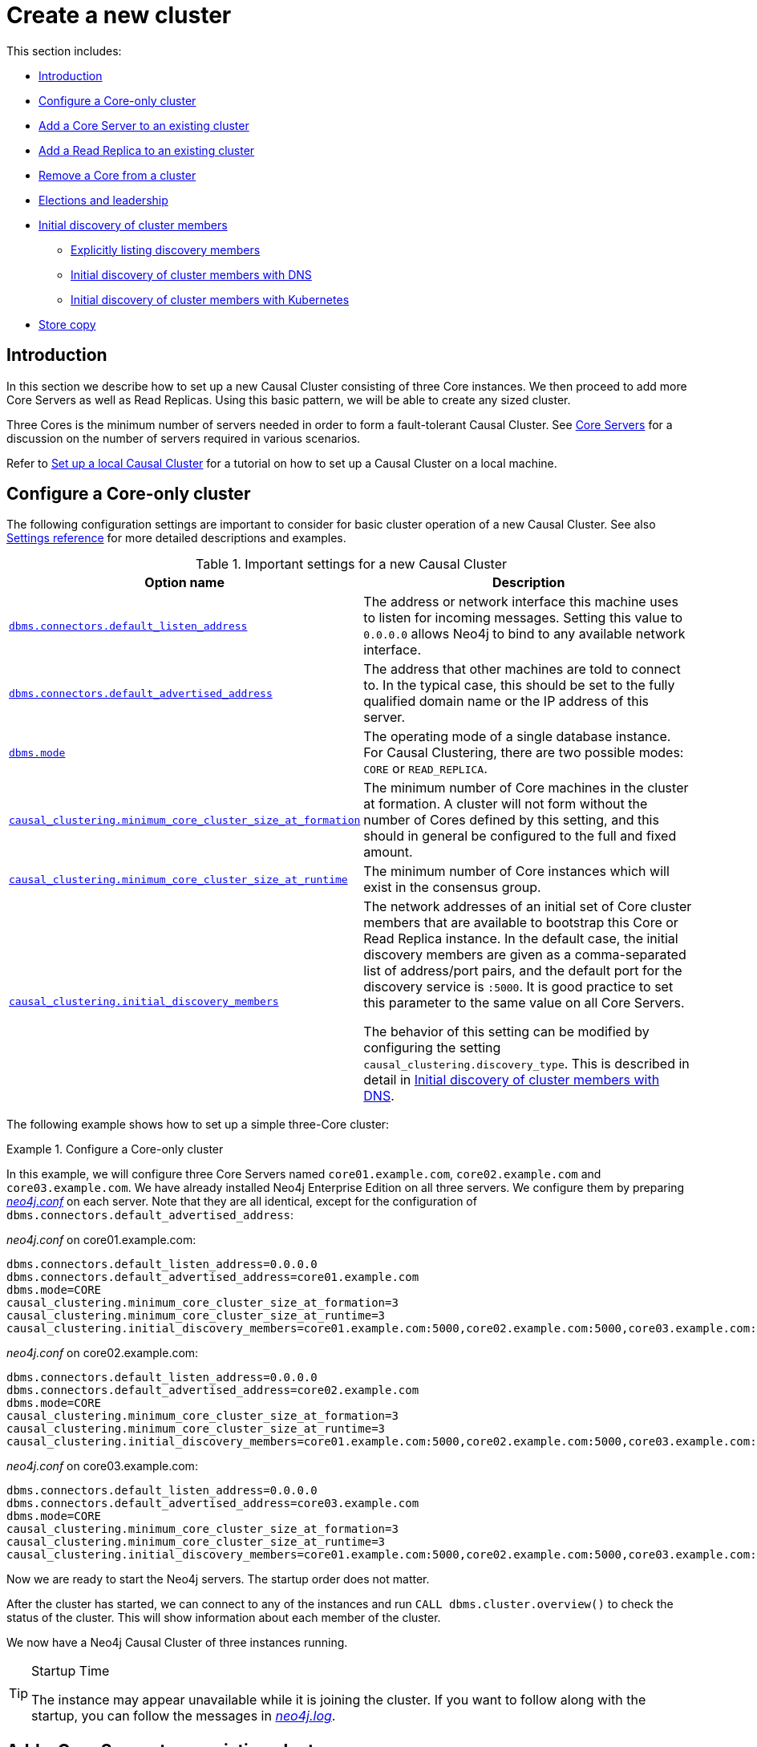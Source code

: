 [role=enterprise-edition]
[[causal-clustering-new-cluster]]
= Create a new cluster
:description: This section describes how to deploy a new Neo4j Causal Cluster. 

This section includes:

* xref:clustering/setup-new-cluster.adoc#causal-clustering-new-cluster-introduction[Introduction]
* xref:clustering/setup-new-cluster.adoc#causal-clustering-new-multi-machine-cluster[Configure a Core-only cluster]
* xref:clustering/setup-new-cluster.adoc#causal-clustering-add-core[Add a Core Server to an existing cluster]
* xref:clustering/setup-new-cluster.adoc#causal-clustering-add-read-replica[Add a Read Replica to an existing cluster]
* xref:clustering/setup-new-cluster.adoc#unbind-instance-from-cluster[Remove a Core from a cluster]
* xref:clustering/setup-new-cluster.adoc#elections[Elections and leadership]
* xref:clustering/setup-new-cluster.adoc#causal-clustering-discovery[Initial discovery of cluster members]
** xref:clustering/setup-new-cluster.adoc#causal-clustering-discovery-list[Explicitly listing discovery members]
** xref:clustering/setup-new-cluster.adoc#causal-clustering-discovery-dns[Initial discovery of cluster members with DNS]
** xref:clustering/setup-new-cluster.adoc#causal-clustering-discovery-k8s[Initial discovery of cluster members with Kubernetes]
* xref:clustering/setup-new-cluster.adoc#causal-clustering-store-copy[Store copy]


[[causal-clustering-new-cluster-introduction]]
== Introduction

In this section we describe how to set up a new Causal Cluster consisting of three Core instances.
We then proceed to add more Core Servers as well as Read Replicas.
Using this basic pattern, we will be able to create any sized cluster.

Three Cores is the minimum number of servers needed in order to form a fault-tolerant Causal Cluster.
See xref:clustering/introduction.adoc#causal-clustering-core-servers[Core Servers] for a discussion on the number of servers required in various scenarios.

Refer to xref:tutorial/local-causal-cluster.adoc[Set up a local Causal Cluster] for a tutorial on how to set up a Causal Cluster on a local machine.


[[causal-clustering-new-multi-machine-cluster]]
== Configure a Core-only cluster

The following configuration settings are important to consider for basic cluster operation of a new Causal Cluster.
See also xref:clustering/settings.adoc[Settings reference] for more detailed descriptions and examples.

.Important settings for a new Causal Cluster
[options="header",cols="<,<"]
|===
| Option name
| Description
| `xref:reference/configuration-settings.adoc#config_dbms.connectors.default_listen_address[dbms.connectors.default_listen_address]`
| The address or network interface this machine uses to listen for incoming messages.
Setting this value to `0.0.0.0` allows Neo4j to bind to any available network interface.
| `xref:reference/configuration-settings.adoc#config_dbms.connectors.default_advertised_address[dbms.connectors.default_advertised_address]`
| The address that other machines are told to connect to.
In the typical case, this should be set to the fully qualified domain name or the IP address of this server.
| `xref:reference/configuration-settings.adoc#config_dbms.mode[dbms.mode]`
| The operating mode of a single database instance.
For Causal Clustering, there are two possible modes: `CORE` or `READ_REPLICA`.
| `xref:reference/configuration-settings.adoc#config_causal_clustering.minimum_core_cluster_size_at_formation[causal_clustering.minimum_core_cluster_size_at_formation]`
| The minimum number of Core machines in the cluster at formation.
A cluster will not form without the number of Cores defined by this setting, and this should in general be configured to the full and fixed amount.
| `xref:reference/configuration-settings.adoc#config_causal_clustering.minimum_core_cluster_size_at_runtime[causal_clustering.minimum_core_cluster_size_at_runtime]`
| The minimum number of Core instances which will exist in the consensus group.
| `xref:reference/configuration-settings.adoc#config_causal_clustering.initial_discovery_members[causal_clustering.initial_discovery_members]`
| The network addresses of an initial set of Core cluster members that are available to bootstrap this Core or Read Replica instance.
In the default case, the initial discovery members are given as a comma-separated list of address/port pairs, and the default port for the discovery service is `:5000`.
It is good practice to set this parameter to the same value on all Core Servers.

The behavior of this setting can be modified by configuring the setting `causal_clustering.discovery_type`.
This is described in detail in xref:clustering/setup-new-cluster.adoc#causal-clustering-discovery-dns[Initial discovery of cluster members with DNS].
|===


The following example shows how to set up a simple three-Core cluster:

[[causal-clustering-new-cluster-example-configure-a-core-only-cluster]]
.Configure a Core-only cluster
====

In this example, we will configure three Core Servers named `core01.example.com`, `core02.example.com` and `core03.example.com`.
We have already installed Neo4j Enterprise Edition on all three servers.
We configure them by preparing xref:configuration/file-locations.adoc[_neo4j.conf_] on each server.
Note that they are all identical, except for the configuration of `dbms.connectors.default_advertised_address`:

._neo4j.conf_ on core01.example.com:
[source, properties]
----
dbms.connectors.default_listen_address=0.0.0.0
dbms.connectors.default_advertised_address=core01.example.com
dbms.mode=CORE
causal_clustering.minimum_core_cluster_size_at_formation=3
causal_clustering.minimum_core_cluster_size_at_runtime=3
causal_clustering.initial_discovery_members=core01.example.com:5000,core02.example.com:5000,core03.example.com:5000
----

._neo4j.conf_ on core02.example.com:
[source, properties]
----
dbms.connectors.default_listen_address=0.0.0.0
dbms.connectors.default_advertised_address=core02.example.com
dbms.mode=CORE
causal_clustering.minimum_core_cluster_size_at_formation=3
causal_clustering.minimum_core_cluster_size_at_runtime=3
causal_clustering.initial_discovery_members=core01.example.com:5000,core02.example.com:5000,core03.example.com:5000
----

._neo4j.conf_ on core03.example.com:
[source, properties]
----
dbms.connectors.default_listen_address=0.0.0.0
dbms.connectors.default_advertised_address=core03.example.com
dbms.mode=CORE
causal_clustering.minimum_core_cluster_size_at_formation=3
causal_clustering.minimum_core_cluster_size_at_runtime=3
causal_clustering.initial_discovery_members=core01.example.com:5000,core02.example.com:5000,core03.example.com:5000
----

Now we are ready to start the Neo4j servers.
The startup order does not matter.

After the cluster has started, we can connect to any of the instances and run `CALL dbms.cluster.overview()` to check the status of the cluster.
This will show information about each member of the cluster.

We now have a Neo4j Causal Cluster of three instances running.
====

[TIP]
.Startup Time
====
The instance may appear unavailable while it is joining the cluster.
If you want to follow along with the startup, you can follow the messages in xref:configuration/file-locations.adoc[_neo4j.log_].
====


[[causal-clustering-add-core]]
== Add a Core Server to an existing cluster

Core Servers are added to an existing cluster by starting a new database server with the appropriate configuration.
The new server will integrate itself with the existing cluster, and will become available once it has copied the data from its peers.
It may take some time for the new instance to perform the copy if the existing cluster contains large amounts of data.

If the new server is intended to be a permanent member of the cluster, it is good practice to update `causal_clustering.initial_discovery_members` on all the servers in the cluster to include the new server.

.Add a Core Server to an existing cluster
====

In this example, we will add a Core Server, `core04.example.com`, to the cluster that we created in xref:clustering/setup-new-cluster.adoc#causal-clustering-new-cluster-example-configure-a-core-only-cluster[Configure a Core-only cluster].

We configure the following entries in xref:configuration/file-locations.adoc[_neo4j.conf_]:

._neo4j.conf_ on core04.example.com:
[source, properties]
----
dbms.connectors.default_listen_address=0.0.0.0
dbms.connectors.default_advertised_address=core04.example.com
dbms.mode=CORE
causal_clustering.minimum_core_cluster_size_at_formation=3
causal_clustering.minimum_core_cluster_size_at_runtime=3
causal_clustering.initial_discovery_members=core01.example.com:5000,core02.example.com:5000,core03.example.com:5000
----

Note that the configuration is very similar to that of the previous servers.
In this example, the new server is not intended to be a permanent member of the cluster, thus it is not included in `causal_clustering.initial_discovery_members`.

Now we can start the new Core Server and let it add itself to the existing cluster.
====


[[causal-clustering-add-read-replica]]
== Add a Read Replica to an existing cluster

Initial Read Replica configuration is provided similarly to Core Servers via _neo4j.conf_.
Since Read Replicas do not participate in cluster quorum decisions, their configuration is shorter; they only need to know the addresses of some of the Core Servers which they can bind to in order to discover the cluster.
They can then choose an appropriate Core Server from which to copy data.

.Add a Read Replica to an existing cluster
====

In this example, we will add a Read Replica, `replica01.example.com`, to the cluster that we created in xref:clustering/setup-new-cluster.adoc#causal-clustering-new-cluster-example-configure-a-core-only-cluster[Configure a Core-only cluster].

We configure the following entries in xref:configuration/file-locations.adoc[_neo4j.conf_]:

._neo4j.conf_ on replica01.example.com:
[source, properties]
----
dbms.mode=READ_REPLICA
causal_clustering.initial_discovery_members=core01.example.com:5000,core02.example.com:5000,core03.example.com:5000
----

Now we can start the new Read Replica and let it add itself to the existing cluster.
====


[[unbind-instance-from-cluster]]
== Remove a Core from a cluster

A Core Server can be downgraded to a standalone instance, using the `xref:tools/unbind.adoc[neo4j-admin unbind]` command.

Once a server has been unbound from a cluster, the store files are equivalent to a Neo4j standalone instance.
From this point those files could be used to run a standalone instance by restarting it in `SINGLE` mode.


[CAUTION]
====
The on-disk state of Core Server instances is different to that of standalone server instances.
It is important to understand that once an instance unbinds from a cluster, it cannot be re-integrated with that cluster.
This is because both the cluster and the single instance are now separate databases with different and irreconcilable writes having been applied to them.
Technically the cluster will have written entries to its Raft log, whilst the standalone instance will have written directly to the transaction log (since there is no Raft log in a standalone instance).

If we try to reinsert the standalone instance into the cluster, then the logs and stores will mismatch.
Operators should not try to merge standalone databases into the cluster in the optimistic hope that their data will become replicated.
That will not happen and will likely lead to unpredictable cluster behavior.
====


[[elections]]
== Elections and leadership

The Core Servers in a Causal Cluster use the Raft protocol to ensure consistency and safety.
An implementation detail of Raft is that it uses a _Leader_ role to impose an ordering on an underlying log with other instances acting as _Followers_ that replicate the leader's state.
In Neo4j terms this means writes to the database are ordered by the Core instance currently playing the leader role.

If a follower has had no contact from a leader, then it can initiate an election.
A new leader will be elected from the Cores, and the old leader will stand down.

There can only be one leader at any time, and that leader is guaranteed to have the most up-to-date log.

It is expected for elections to occur during the normal running of a cluster.


[[pre-elections]]
=== Pre-elections

Elections can have a small, disruptive effect.
To minimise unnecessary elections, Neo4j supports pre-elections.

Before initiating an election, a Core will ask its peers whether it could potentially receive votes from them.
If it does not receive a positive response from a quorum of the cluster, then it does not proceed.
A positive response is only given if the Core would make a suitable leader, and the responder is also asking whether it could receive votes.

This mechanism can prevent unnecessary elections in the following ways:

* A Core whose log is behind will not initiate an election.
This can happen when a network partition heals; during the partition, log entries do not reach a Core.
When it heals, the Core will attempt to start an election as it has not heard from the leader, but it will lose because its log is not up to date.
* If a quorum of Cores can communicate with the leader, then there will be no election.
In this case there would be no quorum to start an election for any Cores that cannot.

The setting `xref:reference/configuration-settings.adoc#config_causal_clustering.enable_pre_voting[causal_clustering.enable_pre_voting]` controls whether pre-elections are enabled.
Changing this requires a complete restart of the cluster.


[[follower-only]]
=== Bias cluster leadership with follower-only instances

In some situations, operators might want to actively prevent some instances from taking on the leader role.
For example in a multi-data center scenario, we might want to ensure that the leader remains in a favored geographic location for performance or governance reasons.
In Neo4j Causal Clustering we can configure instances to _refuse to become leader_, which is equivalent to always remaining a follower.
This is done by configuring the setting `xref:reference/configuration-settings.adoc#config_causal_clustering.refuse_to_be_leader[causal_clustering.refuse_to_be_leader]`.
It is not generally advisable to use this option, since the first priority in the cluster is to maximize availability.
The highest availability stems from having any healthy instance take leadership of the cluster on pathological failure.

[NOTE]
====
Despite superficial similarities, a non-leader capable Core instance is not the same as a Read Replica.
Read Replicas do not participate in transaction processing, nor are they permitted to be involved in cluster topology management.

Conversely, a follower-only Core instance will still process transactions and cluster membership requests as per Raft to ensure consistency and safety.
====


[[causal-clustering-discovery]]
== Initial discovery of cluster members

In order to connect to a cluster, a Core Server or a Read Replica needs to know the addresses of some of the Core Servers which it can bind to, in order to run the discovery protocol and get the full information about the Core Cluster.
The way in which this is best done depends on the configuration in each specific case.

If the addresses of the other cluster members are known upfront, they can be listed explicitly.
This is convenient, but has limitations:

* If Core members are replaced and the new members have different addresses, the list will become outdated.
An outdated list can be avoided by ensuring that the new members can be reached via the same address as the old members, but his is not always practical.
* Under some circumstances the addresses are unknown when configuring the cluster.
This can be the case, for example, when using container orchestration to deploy a Causal Cluster.

Additional mechanisms for using DNS are provided for the cases where it is not practical or possible to explicitly list the addresses of cluster members to discover.

The behavior of the initial discovery is determined by the parameters `xref:reference/configuration-settings.adoc#config_causal_clustering.discovery_type[causal_clustering.discovery_type]` and `xref:reference/configuration-settings.adoc#config_causal_clustering.initial_discovery_members[causal_clustering.initial_discovery_members]`, and is described in the following sections.


[[causal-clustering-discovery-list]]
=== Explicitly listing discovery members

If the addresses of the other cluster members are known upfront, they can be listed explicitly.
We use the default `causal_clustering.discovery_type=LIST` and hard code the addresses in the configuration of each machine.
This alternative is illustrated by xref:clustering/setup-new-cluster.adoc#causal-clustering-new-cluster-example-configure-a-core-only-cluster[Configure a Core-only cluster].


[[causal-clustering-discovery-dns]]
=== Initial discovery of cluster members with DNS

When using initial discovery with DNS, a DNS record lookup is performed when an instance starts up.
Once an instance has joined a cluster, further membership changes are communicated amongst Core members as part of the discovery service.

The following DNS-based mechanisms can be used to get the addresses of Core Cluster members for discovery:

`causal_clustering.discovery_type=DNS`::
With this configuration, the initial discovery members will be resolved from _DNS A_ records to find the IP addresses to contact.
The value of `causal_clustering.initial_discovery_members` should be set to a single domain name and the port of the discovery service.
For example: `causal_clustering.initial_discovery_members=cluster01.example.com:5000`.
The domain name should return an A record for every Core member when a DNS lookup is performed.
Each A record returned by DNS should contain the IP address of the Core Server.
The configured Core Server will use all the IP addresses from the A records to join or form a cluster.
+
The discovery port must be the same on all Cores when using this configuration.
If this is not possible, consider using the discovery type `SRV` instead.

`causal_clustering.discovery_type=SRV`::
With this configuration, the initial discovery members will be resolved from _DNS SRV_ records to find the IP addresses/hostnames and discovery service ports to contact.
The value of `causal_clustering.initial_discovery_members` should be set to a single domain name and the port set to `0`.
For example: `causal_clustering.initial_discovery_members=cluster01.example.com:0`.
The domain name should return a single SRV record when a DNS lookup is performed.
The SRV record returned by DNS should contain the IP address or hostname, and the discovery port, for the Core Servers to be discovered.
The configured Core Server will use all the addresses from the SRV record to join or form a cluster.


[[causal-clustering-discovery-k8s]]
=== Initial discovery of cluster members for Kubernetes

A special case is when a Causal Cluster is running in https://kubernetes.io/[Kubernetes] and each Core Server is running as a Kubernetes service.
Then the addresses of Core Cluster members can be obtained using the https://kubernetes.io/docs/reference/generated/kubernetes-api/v1.18/#list-service-v1-core[List Service] API.

The following settings are used to configure for this scenario:

* Set `causal_clustering.discovery_type=K8S`.
* Set `xref:reference/configuration-settings.adoc#config_causal_clustering.kubernetes.label_selector[causal_clustering.kubernetes.label_selector]` to a https://kubernetes.io/docs/concepts/overview/working-with-objects/labels/#label-selectors[label selector] for the Causal Cluster services.
* Set `xref:reference/configuration-settings.adoc#config_causal_clustering.kubernetes.service_port_name[causal_clustering.kubernetes.service_port_name]` to the name of the https://kubernetes.io/docs/reference/generated/kubernetes-api/v1.18/#serviceport-v1-core[service port] used in the Kubernetes service definition for the Core's discovery port.

With this configuration, `causal_clustering.initial_discovery_members` is not used and any value assigned to it will be ignored.

[NOTE]
====
Please note that:

* The pod running Neo4j must use a service account which has permission to list services.
For further information, see the Kubernetes documentation on https://kubernetes.io/docs/reference/access-authn-authz/rbac/[RBAC authorization] or https://kubernetes.io/docs/reference/access-authn-authz/abac/[ABAC authorization].
* The configured `causal_clustering.discovery_advertised_address` must exactly match the Kubernetes-internal DNS name, which will be of the form `<service-name>.<namespace>.svc.cluster.local`.
====

As with DNS-based methods, the Kubernetes record lookup is only performed at start up.


[[causal-clustering-store-copy]]
== Store copy

Causal Clustering uses a robust and configurable store copy protocol.
When a store copy is started it will first send a prepare request to the specified instance.
If the prepare request is successful the client will send file and index requests, one request per file or index, to provided upstream members in the cluster.
The retry logic per request can be modified through `xref:reference/configuration-settings.adoc#config_causal_clustering.store_copy_max_retry_time_per_request[causal_clustering.store_copy_max_retry_time_per_request]`.
If a request fails and that maximum retry time is met it will stop retrying and the store copy will fail.

Use `xref:reference/configuration-settings.adoc#config_causal_clustering.catch_up_client_inactivity_timeout[causal_clustering.catch_up_client_inactivity_timeout]` to configure the inactivity timeout for any catchup request.
Bear in mind that this setting is for all requests from the catchup client, including pulling of transactions.

There are three scenarios that will start a store copy.
The upstream selection strategy is different for each scenario.

Backup::
Upstream strategy is set to a fixed member by the `neo4j-admin backup` command.
All requests will go to the specified member.
Seeding a new member with empty store::
Will use configured upstream strategy for that instance.
Instance falling too far behind::
Will use configured upstream strategy for that instance.

The upstream strategy differs for Cores and Read Replicas.
Cores will always send the prepare request to the leader to get the most up-to-date information of the store.
The strategy for the file and index requests for Cores is to vary every other request to random Read Replica and every other to random Core member.
Read Replicas' strategy is the same as for pulling transactions.
The default is to pull from a random Core member.

If you are running a multi-data-center cluster, both Cores and Read Replicas upstream strategy can be configured.
Remember that for Read Replicas this also effect from whom transactions are pulled.
See more in xref:clustering-advanced/multi-data-center/configuration.adoc[Configure for multi-data center operations]
